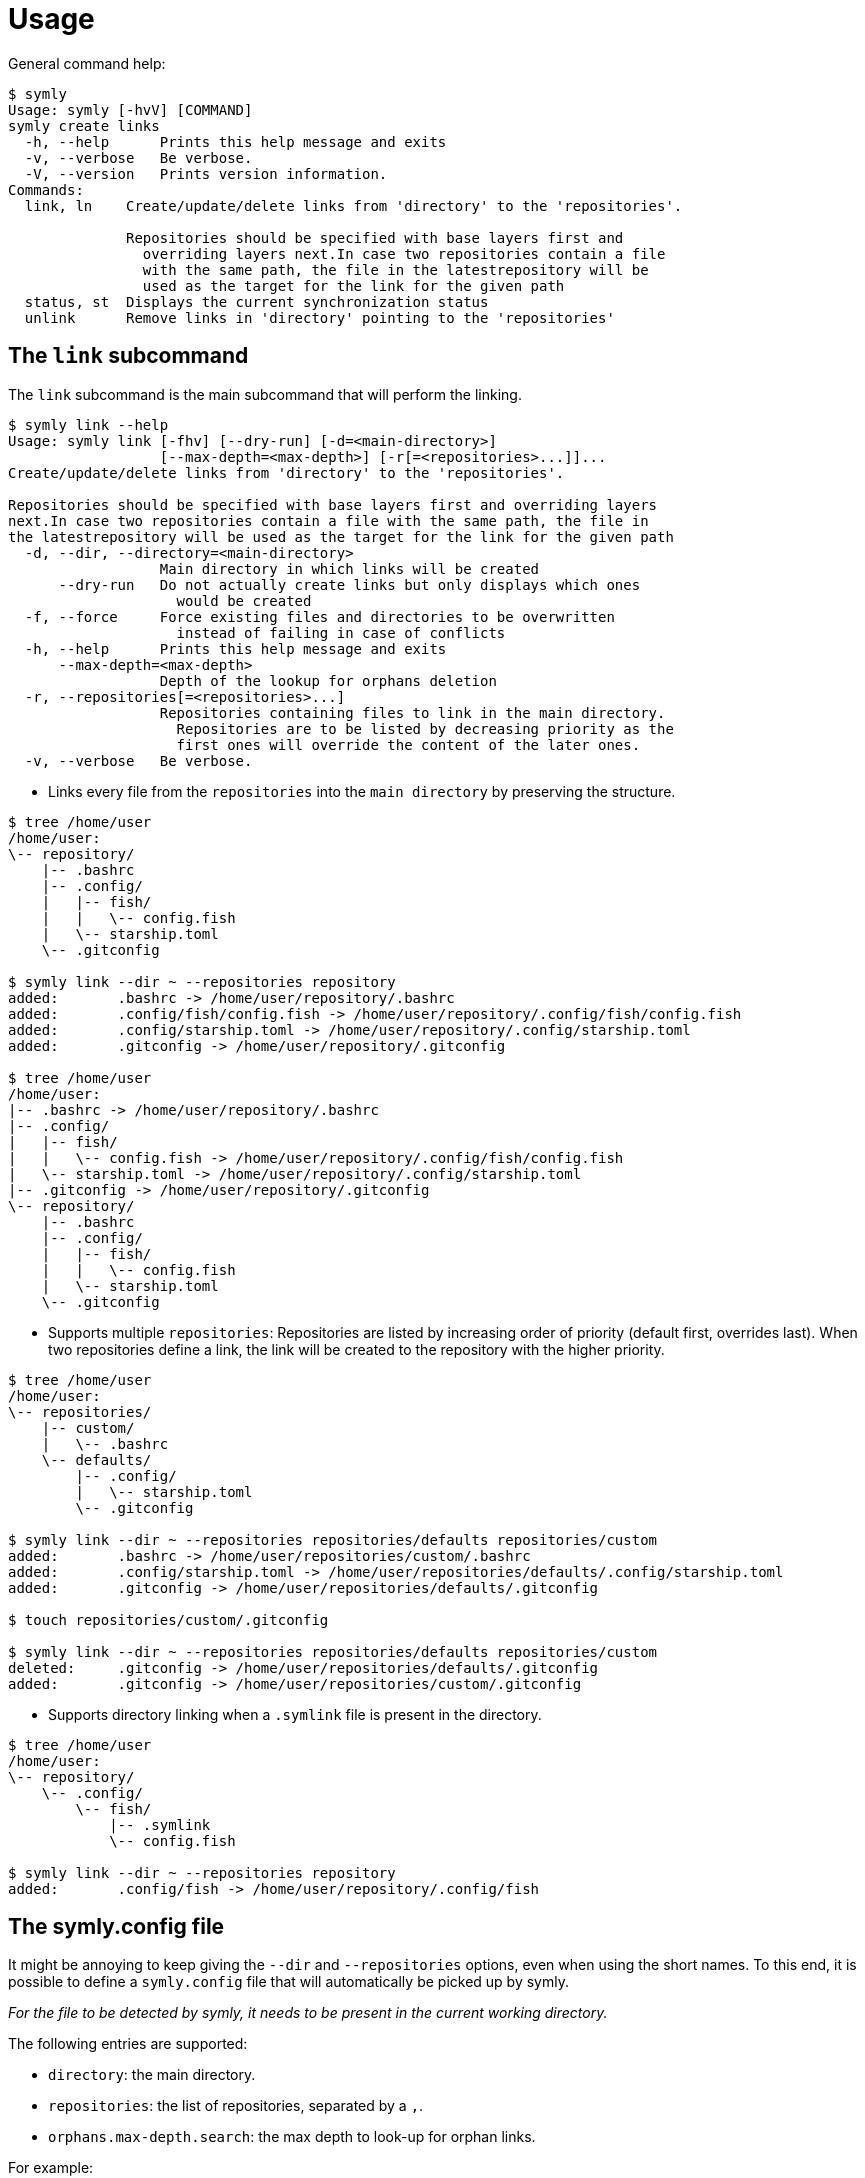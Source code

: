 = Usage

General command help:

// include::inline[name="symly-default-output"]
----
$ symly
Usage: symly [-hvV] [COMMAND]
symly create links
  -h, --help      Prints this help message and exits
  -v, --verbose   Be verbose.
  -V, --version   Prints version information.
Commands:
  link, ln    Create/update/delete links from 'directory' to the 'repositories'.

              Repositories should be specified with base layers first and
                overriding layers next.In case two repositories contain a file
                with the same path, the file in the latestrepository will be
                used as the target for the link for the given path
  status, st  Displays the current synchronization status
  unlink      Remove links in 'directory' pointing to the 'repositories'
----

== The `link` subcommand

The `link` subcommand is the main subcommand that will perform the linking.

// include::inline[name="symly-link-help"]
----
$ symly link --help
Usage: symly link [-fhv] [--dry-run] [-d=<main-directory>]
                  [--max-depth=<max-depth>] [-r[=<repositories>...]]...
Create/update/delete links from 'directory' to the 'repositories'.

Repositories should be specified with base layers first and overriding layers
next.In case two repositories contain a file with the same path, the file in
the latestrepository will be used as the target for the link for the given path
  -d, --dir, --directory=<main-directory>
                  Main directory in which links will be created
      --dry-run   Do not actually create links but only displays which ones
                    would be created
  -f, --force     Force existing files and directories to be overwritten
                    instead of failing in case of conflicts
  -h, --help      Prints this help message and exits
      --max-depth=<max-depth>
                  Depth of the lookup for orphans deletion
  -r, --repositories[=<repositories>...]
                  Repositories containing files to link in the main directory.
                    Repositories are to be listed by decreasing priority as the
                    first ones will override the content of the later ones.
  -v, --verbose   Be verbose.
----

* Links every file from the `repositories` into the `main directory` by preserving the structure.

// include::inline[name="symly-link-basic-example"]
----
$ tree /home/user
/home/user:
\-- repository/
    |-- .bashrc
    |-- .config/
    |   |-- fish/
    |   |   \-- config.fish
    |   \-- starship.toml
    \-- .gitconfig

$ symly link --dir ~ --repositories repository
added:       .bashrc -> /home/user/repository/.bashrc
added:       .config/fish/config.fish -> /home/user/repository/.config/fish/config.fish
added:       .config/starship.toml -> /home/user/repository/.config/starship.toml
added:       .gitconfig -> /home/user/repository/.gitconfig

$ tree /home/user
/home/user:
|-- .bashrc -> /home/user/repository/.bashrc
|-- .config/
|   |-- fish/
|   |   \-- config.fish -> /home/user/repository/.config/fish/config.fish
|   \-- starship.toml -> /home/user/repository/.config/starship.toml
|-- .gitconfig -> /home/user/repository/.gitconfig
\-- repository/
    |-- .bashrc
    |-- .config/
    |   |-- fish/
    |   |   \-- config.fish
    |   \-- starship.toml
    \-- .gitconfig
----

* Supports multiple `repositories`: Repositories are listed by increasing order of priority (default first, overrides last).
When two repositories define a link, the link will be created to the repository with the higher priority.

// include::inline[name="symly-link-multiple-repositories-example"]
----
$ tree /home/user
/home/user:
\-- repositories/
    |-- custom/
    |   \-- .bashrc
    \-- defaults/
        |-- .config/
        |   \-- starship.toml
        \-- .gitconfig

$ symly link --dir ~ --repositories repositories/defaults repositories/custom
added:       .bashrc -> /home/user/repositories/custom/.bashrc
added:       .config/starship.toml -> /home/user/repositories/defaults/.config/starship.toml
added:       .gitconfig -> /home/user/repositories/defaults/.gitconfig

$ touch repositories/custom/.gitconfig

$ symly link --dir ~ --repositories repositories/defaults repositories/custom
deleted:     .gitconfig -> /home/user/repositories/defaults/.gitconfig
added:       .gitconfig -> /home/user/repositories/custom/.gitconfig
----

* Supports directory linking when a `.symlink` file is present in the directory.

// include::inline[name="symly-link-directory-linking-example"]
----
$ tree /home/user
/home/user:
\-- repository/
    \-- .config/
        \-- fish/
            |-- .symlink
            \-- config.fish

$ symly link --dir ~ --repositories repository
added:       .config/fish -> /home/user/repository/.config/fish
----

== The symly.config file

It might be annoying to keep giving the `--dir` and `--repositories` options, even when using the short names.
To this end, it is possible to define a `symly.config` file that will automatically be picked up by symly.

_For the file to be detected by symly, it needs to be present in the current working directory._

The following entries are supported:

* `directory`: the main directory.
* `repositories`: the list of repositories, separated by a `,`.
* `orphans.max-depth.search`: the max depth to look-up for orphan links.

For example:

[source,properties]
----
directory=~
repositories=defaults, linux, work
----

Paths defined in this file can be:

* absolute paths.
* relative to the user directory when starting with `~`.
* relative to the file parent directory.
